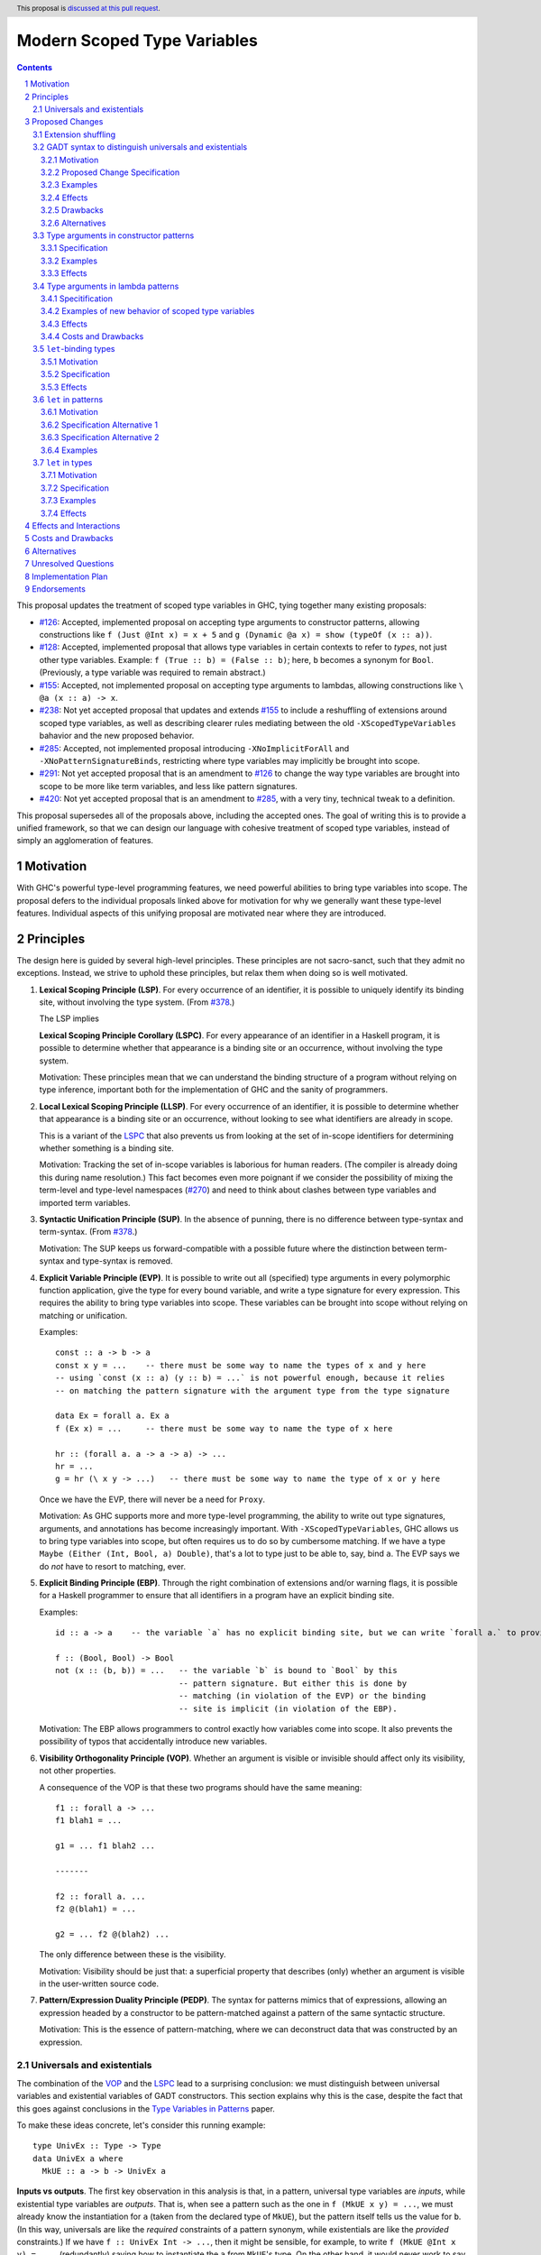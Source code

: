 Modern Scoped Type Variables
============================

.. sectnum::
.. author:: Richard Eisenberg
.. date-accepted::
.. ticket-url::
.. implemented::
.. highlight:: haskell
.. header:: This proposal is `discussed at this pull request <https://github.com/ghc-proposals/ghc-proposals/pull/448>`_.
.. contents::

This proposal updates the treatment of scoped type variables in GHC, tying
together many existing proposals:

.. _`#99`: https://github.com/ghc-proposals/ghc-proposals/pull/99
.. _`#119`: https://github.com/ghc-proposals/ghc-proposals/pull/119
.. _`#126`: https://github.com/ghc-proposals/ghc-proposals/pull/126
.. _`#128`: https://github.com/ghc-proposals/ghc-proposals/pull/128
.. _`#155`: https://github.com/ghc-proposals/ghc-proposals/pull/155
.. _`#228`: https://github.com/ghc-proposals/ghc-proposals/pull/228
.. _`#238`: https://github.com/ghc-proposals/ghc-proposals/pull/238
.. _`#270`: https://github.com/ghc-proposals/ghc-proposals/pull/270
.. _`#281`: https://github.com/ghc-proposals/ghc-proposals/pull/281
.. _`#285`: https://github.com/ghc-proposals/ghc-proposals/pull/285
.. _`#291`: https://github.com/ghc-proposals/ghc-proposals/pull/291
.. _`#378`: https://github.com/ghc-proposals/ghc-proposals/blob/master/proposals/0378-dependent-type-design.rst
.. _`#402`: https://github.com/ghc-proposals/ghc-proposals/pull/402
.. _`#420`: https://github.com/ghc-proposals/ghc-proposals/pull/420
.. _Type Variables in Patterns: https://richarde.dev/papers/2018/pat-tyvars/pat-tyvars.pdf
.. _Kind Inference for Datatypes: https://richarde.dev/papers/2020/kind-inference/kind-inference.pdf
.. _`Haskell 2010 Report`: https://www.haskell.org/onlinereport/haskell2010/haskellch10.html

* `#126`_: Accepted, implemented proposal on accepting type arguments to constructor
  patterns, allowing constructions like ``f (Just @Int x) = x + 5``
  and ``g (Dynamic @a x) = show (typeOf (x :: a))``.
* `#128`_: Accepted, implemented proposal that allows type variables in certain contexts
  to refer to *types*, not just other type variables. Example: ``f (True :: b) = (False :: b)``;
  here, ``b`` becomes a synonym for ``Bool``. (Previously, a type variable was required to remain
  abstract.)
* `#155`_: Accepted, not implemented proposal on accepting type arguments to
  lambdas, allowing constructions like ``\ @a (x :: a) -> x``.
* `#238`_: Not yet accepted proposal that updates and extends `#155`_ to
  include a reshuffling of extensions around scoped type variables, as well
  as describing clearer rules mediating between the old ``-XScopedTypeVariables``
  bahavior and the new proposed behavior.
* `#285`_: Accepted, not implemented proposal introducing ``-XNoImplicitForAll``
  and ``-XNoPatternSignatureBinds``, restricting where type variables may implicitly
  be brought into scope.
* `#291`_: Not yet accepted proposal that is an amendment to `#126`_ to change
  the way type variables are brought into scope to be more like term variables,
  and less like pattern signatures.
* `#420`_: Not yet accepted proposal that is an amendment to `#285`_, with a
  very tiny, technical tweak to a definition.

This proposal supersedes all of the proposals above, including the accepted
ones. The goal of writing this is to provide a unified framework, so that
we can design our language with cohesive treatment of scoped type variables,
instead of simply an agglomeration of features.

Motivation
----------

With GHC's powerful type-level programming features, we need powerful abilities
to bring type variables into scope. The proposal defers to the individual proposals
linked above for motivation for why we generally want these type-level features.
Individual aspects of this unifying proposal are motivated near where they are
introduced.

Principles
----------

The design here is guided by several high-level principles. These principles are not
sacro-sanct, such that they admit no exceptions. Instead, we strive to uphold these
principles, but relax them when doing so is well motivated.

.. _LSP:

1. **Lexical Scoping Principle (LSP)**. For every occurrence of an identifier, it is possible to uniquely identify its binding site, without involving the type system. (From `#378`_.)

   The LSP implies

   .. _LSPC:

   **Lexical Scoping Principle Corollary (LSPC)**. For every appearance of an identifier
   in a Haskell program, it is possible to determine whether that appearance is a
   binding site or an occurrence, without involving the type system.

   Motivation: These principles mean that we can understand the binding
   structure of a program without relying on type inference, important both for the
   implementation of GHC and the sanity of programmers.

   .. _LLSP:

#. **Local Lexical Scoping Principle (LLSP)**. For every occurrence of an identifier, it is possible to determine
   whether that appearance is a binding site or an occurrence, without looking to see what identifiers are
   already in scope.

   This is a variant of the LSPC_ that also prevents us from looking at the set of in-scope identifiers for determining
   whether something is a binding site.

   Motivation: Tracking the set of in-scope variables is laborious for human readers. (The compiler is already
   doing this during name resolution.) This fact becomes even more poignant if we consider the possibility
   of mixing the term-level and type-level namespaces (`#270`_) and need to think about clashes between type
   variables and imported term variables.

   .. _SUP:

#. **Syntactic Unification Principle (SUP)**. In the absence of punning, there is no difference between type-syntax and term-syntax.
   (From `#378`_.)

   Motivation: The SUP keeps us forward-compatible with a possible future where the
   distinction between term-syntax and type-syntax is removed.

   .. _EVP:

#. **Explicit Variable Principle (EVP)**. It is possible to write out all (specified)
   type arguments in every polymorphic function application,
   give the type for every bound variable,
   and write a type signature for every expression. This requires the ability to
   bring type variables into scope. These variables can be brought into scope
   without relying on matching or unification.

   Examples::

     const :: a -> b -> a
     const x y = ...    -- there must be some way to name the types of x and y here
     -- using `const (x :: a) (y :: b) = ...` is not powerful enough, because it relies
     -- on matching the pattern signature with the argument type from the type signature

     data Ex = forall a. Ex a
     f (Ex x) = ...     -- there must be some way to name the type of x here

     hr :: (forall a. a -> a -> a) -> ...
     hr = ...
     g = hr (\ x y -> ...)   -- there must be some way to name the type of x or y here

   Once we have the EVP, there will never be a need for ``Proxy``.

   Motivation: As GHC supports more and more type-level programming, the ability
   to write out type signatures, arguments, and annotations has become increasingly
   important. With ``-XScopedTypeVariables``, GHC allows us to bring type variables
   into scope, but often requires us to do so by cumbersome matching. If we have
   a type ``Maybe (Either (Int, Bool, a) Double)``, that's a lot to type just to
   be able to, say, bind ``a``. The EVP says we do *not* have to resort to matching,
   ever.

   .. _EBP:

#. **Explicit Binding Principle (EBP)**. Through the right combination of extensions and/or warning flags, it is possible
   for a Haskell programmer to ensure that all identifiers in a program have an explicit binding site.

   Examples::

     id :: a -> a    -- the variable `a` has no explicit binding site, but we can write `forall a.` to provide one

     f :: (Bool, Bool) -> Bool
     not (x :: (b, b)) = ...   -- the variable `b` is bound to `Bool` by this
                               -- pattern signature. But either this is done by
                               -- matching (in violation of the EVP) or the binding
                               -- site is implicit (in violation of the EBP).

   Motivation: The EBP allows programmers to control exactly how variables come into
   scope. It also prevents the possibility of typos that accidentally introduce new
   variables.

   .. _VOP:

#. **Visibility Orthogonality Principle (VOP)**. Whether an argument is visible or
   invisible should affect only its visibility, not other properties.

   A consequence of the VOP is that these two programs should have the same meaning::

     f1 :: forall a -> ...
     f1 blah1 = ...

     g1 = ... f1 blah2 ...

     -------

     f2 :: forall a. ...
     f2 @(blah1) = ...

     g2 = ... f2 @(blah2) ...

   The only difference between these is the visibility.

   Motivation: Visibility should be just that: a superficial property that describes
   (only) whether an argument is visible in the user-written source code.

   .. _PEDP:

#. **Pattern/Expression Duality Principle (PEDP)**. The syntax for patterns mimics
   that of expressions, allowing an expression headed by a constructor to be pattern-matched
   against a pattern of the same syntactic structure.

   Motivation: This is the essence of pattern-matching, where we can deconstruct data
   that was constructed by an expression.

.. _universals-and-existentials:

Universals and existentials
~~~~~~~~~~~~~~~~~~~~~~~~~~~

The combination of the VOP_ and the LSPC_ lead to a surprising conclusion: we must distinguish
between universal variables and existential variables of GADT constructors. This section explains
why this is the case, despite the fact that this goes against conclusions in the `Type Variables
in Patterns`_ paper.

To make these ideas concrete, let's consider this running example::

  type UnivEx :: Type -> Type
  data UnivEx a where
    MkUE :: a -> b -> UnivEx a

**Inputs vs outputs**. The first key observation in this analysis is that, in a pattern, universal type variables are
*inputs*, while existential type variables are *outputs*. That is, when see a pattern such as
the one in ``f (MkUE x y) = ...``, we must already know the instantiation for ``a`` (taken from
the declared type of ``MkUE``), but the pattern itself tells us the value for ``b``. (In this way,
universals are like the *required* constraints of a pattern synonym, while existentials are like
the *provided* constraints.) If we have ``f :: UnivEx Int -> ...``, then it might be sensible, for example,
to write ``f (MkUE @Int x y) = ...``, (redundantly) saying how to instantiate the ``a`` from
``MkUE``\ 's type. On the other hand, it would never work to say ``f (MkUE @Int @Bool x y) = ...``,
where the ``@Bool`` is meant to "instantiate" the ``b``. The pattern match *informs* the choice for
``b``: it cannot presuppose it (without doing run-time type matching, which we don't).

Because universals are inputs, it makes sense to mention in-scope variables in universal-variable
instantiations. For example::

  f :: forall c. UnivEx c -> ...
  f (MkUE @c x y) = ...

Here, we have used the in-scope (assuming today's ``-XScopedTypeVariables``) type variable ``c``
to say how to instantiate ``MkUE``. On the other hand, we would never want to mention in-scope
variables in an existential binding::

  f :: forall c d. UnivEx c -> d -> ...
  f (MkUE @c @d x y) = ...

This is quite strange: we're somehow suggesting that the existential type packed in ``MkUE`` is
precisely ``d``. That's impossible. Instead, we might imagine that this binds a new type variable
``d`` that *shadows* the existing ``d``. In any case, something is definitely strange here.

In the context of the LSPC_, though, we see that the treatment for universal type arguments
and existential type arguments must be identical -- at least as far as whether variable mentions
are bindings or occurrences. The reason is that the LSPC_ forbids us from considering ``MkUE``\ 's
type when determining whether the mentions of ``c`` and ``d`` here are bindings or occurrences --
and thus the choice must be the same for both.

**Current solution**. One way out of this is taken in accepted proposal `#126`_, where the choice between binding site
and occurrence is made depending on whether a type variable is already in scope. For the last
``f`` example, `#126`_ rejects because we cannot know that the existential type variable will
be ``d``. (That is, there is no shadowing.) Using in-scopedness to choose between binding site
and occurrence is not in violation of the LSPC_, but it is in violation of the otherwise-respected LLSP_.

**Treatment of term variables**. However, consider how this design compares with the treatment of ordinary expression patterns.
For example::

  g x (Just x) = ...
  h x = case frob x of
    Just x -> ...

No type variables here. Instead, we have an illegal ``g`` -- rejected because one sequence
of patterns binds the same term variable twice. And we have an accepted ``h``, but this
``h`` has a shadowed binding for ``x`` -- no equality comparison here. In terms, any variable
occurrence in a pattern (except in the expression part of a view pattern) is a binding site,
with no questions asked.

**Visible dependent quantification**. Now, let's consider what happens once we have visible
dependent quantification (VDQ) in the types of GADT constructors. This is proposed in `#281`_, which
amends `#402`_ to allow VDQ in GADT constructors (among supporting VDQ more generally). ::

  data VDQ a where
    MkVDQ :: forall a b -> a -> b -> VDQ a

The type ``VDQ`` is like ``UnivEx``, except that it uses VDQ in its constructor. A pattern might
look like ``f (MkVDQ a b x y) = ...``. According to the analysis above, we might want variable
*occurrences* in the first argument of the pattern ``MkVDQ`` (because ``a`` is universal, and
hence an *input* to the pattern), while we definitely want binding sites for ``x`` and ``y``, the
ordinary term arguments. Yet, having different binding treatment for ``a`` than for ``x`` and ``y``
is in violation of the LSPC_, which forbids us from looking at the type of ``MkVDQ`` in making this
decision.

In order to keep backward compatibility with the current treatment for term-level patterns, we must
treat ``a`` and ``b`` as *binding sites* not occurrences.

**Visible vs. invisible type arguments**. The VOP_ tells us that the presence or absence of the
``@`` sign should not affect the binding-site treatment of a region of code. Accordingly, we now
realize that all type arguments -- whether visible or invisible -- must treat variable mentions
as binding sites, not occurrences. Here is an example::

  data VOP a b where
    MkVOP :: forall a -> forall b. a -> b -> VOP a b

Here, we have one visible type argument and one invisible one. A pattern might look like
``f (MkVOP a @b x y) = ...``. The VOP_ compels us to treat ``a`` and ``b`` identically.
Furthermore, the LSPC_ compels us to treat ``a`` and ``x``\ /\ ``y`` identically, too.
Accordingly, all of these must be binding sites -- none can be occurrences.

**Term-level inputs to patterns**. Pattern synonyms currently allow us to declare two
flavors of input: universal type variables and required constraints. We also can declare
three forms of output: existential type variables, provided constraints, and normal term-level arguments.
We're clearly missing something here: term-level input arguments. This proposal does *not*
address this deficiency, but it seems desirable to leave the door open to such an extension in
the future. And when we do, the treatment for term-level inputs should be -- in accordance with the
SUP_ -- the same as the treatment for universal type variables.

**But we want occurrences**. Earlier, we discovered that we sometimes want occurrences
of type variables when instantiating a universal in a pattern. And yet, we see by the
argument here that we cannot support this desire -- at least without new syntax to separate
out inputs from outputs (we could use a modifier, for example).

**Bottom line**. We must not allow universal-variable instantiations in patterns. (This is in
direct conflict with `#126`_ and the `Type Variables in Patterns`_ paper.) There is no way
to safely distinguish such parts of a pattern from the parts of the pattern that bind new variables,
and so until we invent new syntax to allow universal-variable instantiation in patterns, we
must stop accepting these instantiations.

**Corollary**. We must be able to tell the difference between universal variables and existential
variables in GADT constructors. As `Type Variables in Patterns`_ observes, this is not always so
easy in the presence of equality constraints. Accordingly, this proposal introduces a `new way
of understanding GADT syntax <#gadt-syntax>`_ that clearly does define which variables are
universal and which are existential.

Proposed Changes
----------------

Extension shuffling
~~~~~~~~~~~~~~~~~~~

1. Re-purpose deprecated extension ``-XPatternSignatures``. With ``-XPatternSignatures``, we
   allow type signatures in patterns. These signatures can mention in-scope
   type variables as variable occurrences, but can not bind type variables.

   The current ``-XPatternSignatures`` is just a synonym for ``-XScopedTypeVariables``.
   This change is thus not backward-compatible, but given that the existing extension
   is deprecated, I think this change is acceptable.

   Motivation: See rejected proposal `#119`_, which contains the motivation here.

#. Introduce ``-XPatternSignatureBinds``. With ``-XPatternSignatureBinds``, any
   out-of-scope type variables written in a pattern signature would be bound there
   and would remain in scope over the
   same region of code that term-level variables introduced in a pattern scope
   over. In addition, any out-of-scope type variable introduced in a type signature of a
   ``forall``\ -bound variable of a ``RULES`` pragma is similarly scoped over the
   rule. This extension is on by default.
   (This extension is a part of accepted, unimplemented proposal
   `#285`_.)

   Motivation for "on by default": The effect on pattern signatures requires
   ``-XPatternSignatures`` to be witnessed, and so having this be on by default
   does not change the meaning of Haskell98. However, ``RULES`` allows scoped
   type variables even without any extensions today, and so ``-XPatternSignatureBinds``
   is on by default to accommodate this use-case.

#. Introduce ``-XMethodTypeVariables``. With ``-XMethodTypeVariables``, type
   variables introduced in an instance head would scope over the bodies of
   method implementations. Additionally, type variables introduced in a class
   head would scope over the bodies of method defaults.

#. Introduce ``-XScopedForAlls``. With ``-XScopedForAlls``, any type variables
   mentioned in an explicit ``forall`` scopes over an expression. This applies
   to the following constructs:

   * Function bindings
   * Pattern synonym bindings (including in any ``where`` clause)
   * Expression type signatures

   (Alternative name: ``-XExtendedForAllScope``. See `Vlad's comment <https://github.com/ghc-proposals/ghc-proposals/pull/448#discussion_r738276607>`_.).

#. The extension ``-XScopedTypeVariables`` would imply all of the above
   extensions; this way, ``-XScopedTypeVariables`` does not change from its
   current meaning.

#. Introduce ``-XImplicitForAll``, on by default. With ``-XImplicitForAll``,
   an out-of-scope type variable mentioned in various constructs (listed below)
   is implicitly brought into scope over the construct. With ``-XNoImplicitForAll``,
   this implicit scoping does not happen, and the use of the variable is an error.

   Constructs affected:

   1. Type signatures for variable declarations, methods, and foreign imports & exports.
      Example: ``let f :: a -> a; f = ... in ...`` becomes
      ``let f :: forall a. a -> a; f = ... in ...``.

   #. Kind signatures. Example: ``type T :: k -> Type`` becomes ``type T :: forall k. k -> Type``.

   #. GADT constructor declarations. Example: ``MkG :: a -> Maybe b -> G (Either Int b)``
      becomes ``MkG :: forall a b. a -> Maybe b -> G (Either Int b)``.

   #. Pattern synonym signatures. Example: ``pattern P :: a -> Maybe a`` becomes
      ``pattern P :: forall a. a -> Maybe a``. Implicit quantification in pattern synonyms
      always produces *universal* variables, never existential ones.

   #. Type annotations in expressions and ``SPECIALISE`` pragmas. Example:
      ``Right True :: Either a Bool`` becomes ``Right True :: forall a. Either a Bool``.

   #. Types in a ``deriving`` clause. Example: ``data T deriving (C a)`` becomes
      ``data T deriving (forall a. C a)``.

   #. Instance heads, including standalone-deriving instances.
      Example: ``instance Show a => Show (Maybe a)`` becomes
      ``instance forall a. Show a => Show (Maybe a)``.

   #. Type and data family instances, as well as closed type family equations.
      Example: ``type instance F (Maybe a) = Int``
      becomes ``type instance forall a. F (Maybe a) = Int``.

   This extension is part of accepted, unimplemented proposal `#285`_; there
   is no intended change in the description here.

   Being able to turn off this extension is necessary to uphold the EBP_.

.. _gadt-syntax:

GADT syntax to distinguish universals and existentials
~~~~~~~~~~~~~~~~~~~~~~~~~~~~~~~~~~~~~~~~~~~~~~~~~~~~~~

This component of this proposal revises the scoping of variables in GADT declaration syntax.

Motivation
^^^^^^^^^^

1. This new version makes the distinction between universals and existentials in constructors
   very clear, as required by the analysis above (universals-and-existentials_).

#. Principled kind inference is, I believe, impossible using the current syntax. This is argued
   in `Appendix B.8 <https://richarde.dev/papers/2020/kind-inference/kind-inference-supplement.pdf#subsection.B.8>`_ of the `Kind Inference for Datatypes`_ paper. The current approach allows some examples of polymorphic
   recursion, but not others, and I doubt there is a declarative specification
   of what we accept today. Here is an example of surprisingly allowed polymorphic
   recursion::

     data Poly a where
       MkPoly :: forall k1 k2 (a :: k1) (b :: k2). Poly a -> Poly b -> Poly a

   Note that the use of ``Poly b`` instantiates ``Poly`` at a different
   kind (``k2``) than the instantiation in the result (``k1``).

   If we change the ``Poly b`` above to ``Poly Maybe``, the definition is
   rejected: only when the polymorphic recursion instantiates a kind variable
   *with a variable* is the definition accepted.

   Another oddity here happens when we ask what the inferred kind of ``Poly``
   is, before generalization. It must be ``k1 -> Type``... but ``k1`` is not
   even in scope in the declaration of ``Poly``. It's all very strange.

Proposed Change Specification
^^^^^^^^^^^^^^^^^^^^^^^^^^^^^

1. Allow all variables -- call them ``a1 .. an`` -- in the header of a GADT declaration (including variables introduced implicitly) to scope over
   all constructor declarations. Call the GADT ``G``.

#. If there is no standalone kind signature for the GADT, each ``ai`` is
   assigned a kind meta-variable. When checking the constructors, this kind
   meta-variable is unified following the usual rules for meta-variables.
   In particular, this meta-variable will not be able to unify with any kind
   variable locally quantified in a constructor declaration, because the scope
   of the locally quantified kind variable is smaller than the kind meta-variable.

   If a variable kind signature (e.g. ``data G (a :: Type -> Type) where ...``)
   is given in the GADT header, the kind given for the kind
   variable is unified with the kind meta-variable, as usual.

   In declarative terms, this means that we can simply "guess" a monokind for
   each type variable ``ai``.

#. For each constructor, we must determine the universal variables and the
   existential variables. To do this, look at the result type ``G ty1 .. tyn``.
   For each ``i`` such that ``tyi`` is exactly ``ai``, ``ai`` is labeled as
   a universal variable for that constructor. All other type variables in
   that constructor's type are existentials. The distinction between universals
   and existentials matters only in patterns.

#. If a constructor explicitly quantifies over an in-scope type variable
   (example: ``data G a where MkG :: Int -> forall a. a -> G a``), that
   quantification does *not* introduce a new variable. Instead, during
   kind inference, any kind
   signature in the ``forall`` is unified with the kind of the variable,
   but the quantification is otherwise ignored (during kind inference).

#. After kind inference is complete, we must assign types to each
   constructor. The type of the constructor is unchanged from today:
   the order of quantified variables is as given by the user (so, for example,
   existentials might precede universals).

Examples
^^^^^^^^

::

  data G1 a where
    MkG1 :: a Int -> G1 a

Inference for ``G1`` is now easier. We assign ``a :: kappa`` and then unify
``Type -> Type`` with ``kappa``. Today's algorithm instead unifies the kind
of ``G1`` with ``(Type -> Type) -> Type``, from the result type.

::

  data G2 a where
    MkG2 :: forall k (a :: k). G2 a

This definition is now rejected, because the kind for ``a`` cannot mention
locally quantified ``k``. This could be accepted with a standalone kind signature
for ``G2``.

::

  data G3 a where
    MkG3 :: G3 a

This definition is accepted, with ``G3 :: forall k. k -> Type``.
At the end of kind inference, there is no restriction on the kind of ``a``,
so it is generalized.

::

  data G4 (a :: k) where
    MkG4 :: forall k (a :: k). G4 a

This definition is accepted. The ``k`` in the header becomes an implicit
type argument to ``G4``. The ``forall k`` is then ignored during kind
inference, and so the kind annotation on ``a`` in the constructor does
not cause trouble.

::

  data G5 k a where
    MkG5 :: forall k (a :: k). G5 k a

This is also accepted, because the ``k`` is introduced in the header.

::

  data G6 a b where
    MkG6 :: a -> b -> G6 b b

The constructor ``MkG6`` has a universal argument ``b`` and an existential
argument ``a``. Its type is ``forall a b. a -> b -> G6 b b``. Pattern-matching
a scrutinee of type ``G6 ty1 ty2`` against ``MkG6`` introduces an existential
variable ``a`` and assumes an equality constraint ``ty1 ~ ty2``.

::

  data G7 a where
    MkG7 :: b -> G7 b

The constructor ``MkG7`` has only an existential variable ``b``.
Pattern-matching a scrutinee of type ``G7 ty`` against ``MkG7``
introduces the existential ``b`` and an equality constraint that
``b ~ ty``. This equality, however, will not affect type inference,
because it is "let-like".
See ``Note [Let-bound skolems]`` in ``GHC.Tc.Solver.InertSet``.
The choice of making ``b`` existential *does* affect the shape of
the data constructor worker for ``MkG7``, but this will not affect
Haskell users.

::

  data G8 a where
    MkG8_1 :: a Int -> G8 Bool
    MkG8_2 :: a -> G8 a

This definition is accepted today but will be rejected under this proposal.
The problem is that the kind of ``a`` is *different* in the different constructor
types. Today, these ``a``\ s are considered independent, and so there is no
trouble. Under this proposal, though, these ``a``\ s are considered the same,
and thus cannot have different kinds. I argue that ``G8`` here is as confusing
to human readers as it would be to GHC under this proposal, and so rejection
seems sensible.

Effects
^^^^^^^

1. Kind inference becomes more principled, allowing information to flow from
   constructor types back to the declared type arguments.

#. Some definitions accepted today will be rejected under this new treatment,
   when accepting the definition requires unifying the kind of a type argument
   with a locally quantified kind variable. This rejection is a *desired* outcome
   of this change, as the current acceptance is in violation of our plan
   not to infer polymorphic recursion.

   Any newly rejected definition can be fixed with a standalone kind signature.
   This fix is backward compatible.

#. Other definitions accepted today are like ``G8`` in that they use the same
   name for multiple different variables in different constructor types. These
   definitions will have to rename some variables, which is a completely local
   change and will not affect downstream users.

#. A `separate part <#pattern-type-args>`_ of this proposal describes
   how the choice of universals and existentials affects pattern-matching.

#. Constructor uses in expressions are completely and utterly unchanged,
   because the assigned types of constructors are unchanged.

#. Currently, the kind inference algorithm requires two full passes over
   every datatype that lacks a standalone kind signature. I believe this
   change would mean we could reduce this to one pass, though the simplification
   would require some significant refactoring within GHC. (Without this proposal,
   I believe we are tied to keeping the second pass.) The `Kind Inference
   for Datatypes`_ paper shows how kind inference can be done in one pass
   (followed by a straightforward substitution).

#. This change allows some simplification in the kind-inference code.
   It would nullify ``Note [Using TyVarTvs for kind-checking GADTs]`` in
   ``GHC.Tc.TyCl``. It would also mean that the result kind of a GADT
   now makes sense when checking constructors, simplifying logic in ``kcConDecl``
   and making aspects of supporing unlifted newtypes easier (see the
   wrinkle around #17021 in ``Note [Implementation of UnliftedNewtypes]``
     in ``GHC.Tc.TyCl``.

#. This design violates the LLSP_, in that, if we see ``Mk :: forall a. a -> T a``,
   the first ``a`` is a binder if ``a`` is not already in scope, but is not a binder
   if ``a`` is already in scope. See the `alternative approach <#gadt-alternative>`_
   below.

Drawbacks
^^^^^^^^^

1. This change may annoy some users whose definitions are newly rejected.
   The fixes are easy and fully backward-compatible.

Alternatives
^^^^^^^^^^^^

.. _gadt-alternative:

1. Instead of having the variables in the header directly scope over
   the constructors, we could instead compute a variable renaming for
   each constructor. It would work like this, operating over each
   constructor ``K`` of a type ``T`` separately:

   * Let ``R`` represent a *renaming*, mapping variables in scope
     in the result type of ``K`` (domain) to variables mentioned in the declaration
     header (codomain). ``R`` starts empty.

   * Let ``tv1 .. tvn`` represent the variables mentioned in the
     declaration header for ``T``.

   * Look at the result type of ``K`` and extract out the
     type arguments to ``T``. Call these arguments ``arg1 .. argn``,
     where ``T`` has arity ``n``.

   * For each ``argi``: if ``argi`` is a bare variable ``v`` that is not
     already included in the domain of ``R``, add a mapping to ``R``
     from ``v`` to ``tvi``.

   * The key set of ``R`` is precisely the set of universal variables
     of ``K``; any other variable introduced in ``K``\ 's type is an
     existential.

   * During kind inference, treat an occurrence of a variable ``v``
     in the key set of ``R`` as if it were an occurrence of ``R(v)``.

   Note that the algorithm above does *not* depend on type or kind inference;
   it is a straightforward pass over the abstract syntax of the constructor.

   This version preserves today's scoping rules (and upholds the LLSP_). It
   is backward-compatible. But it is subtler. Maybe it is better, regardless.

#. We could offer users a migration period, where we warn about this
   impending change. I see no easy way of implementing such a check,
   and I see relatively little value in doing so, given that the fixes
   are really quite easy. This opinion may change in the light of experience,
   if this feature is implemented and we see trouble in the wild.

.. _pattern-type-args:

Type arguments in constructor patterns
~~~~~~~~~~~~~~~~~~~~~~~~~~~~~~~~~~~~~~

This is an update to accepted, implemented proposal `#126`_ that changes
its treatment of universals. It incorporates the logic of not-yet-accepted
amendment `#291`_.

Specification
^^^^^^^^^^^^^

1. Introduce a new extension ``-XTypeAbstractions``.

#. When ``-XTypeAbstractions`` is enabled, allow type application syntax
   in constructor patterns.

   Concretely, the grammar goes from ::

     pat → gcon apat1 … apatk
         …

   to ::

       pat → gcon tyapp_or_pat1 … tyapp_or_patk
           …

       tyapp_or_pat → '@' atype    -- '@' is in prefix position
                    → pat

#. Type applications in constructor patterns do *not* affect whether
   the pattern-match is successful.

#. Type applications in constructor patterns must correspond to ``forall … .``
   quantifications in the declared constructor or pattern synonym type.
   (Right now, pattern synonyms require all such quantifications to occur
   before any term arguments, but accepted proposal `#402`_ allows these
   quantifications to occur in any order in data constructors.

#. Each quantification in a data constructor or pattern synonym brings
   into scope either a universal variable or an existential variable.
   Telling these apart is easy in pattern synonym types; `see above <#gadt-syntax>`_ for how to determine this property of data constructor
   types.

   1. A type argument corresponding to a universal variable, if given,
      must be ``_``. No exceptions.

   #. A type argument corresponding to an existential variable, if given,
      must be a bare variable or a ``_``. If a variable, this variable is
      unconditionally brought into scope (possibly shadowing any existing
      type variable with the same spelling), bound to the existential type
      packed in the datatype.

#. A wildcard ``_`` as a type argument says simply to skip that argument;
   it does not trigger any behavior associated with partial type signatures.
   In particular, ``-XPartialTypeSignatures`` is not necessary, and no
   diagnostic is produced.

#. As with term variables, it is an error to bring the same type variable
   into scope in two (or more) places within the same pattern.

Examples
^^^^^^^^

::

  f1 (Just @Int x) = x + 1

This is accepted under `#126`_ but rejected under this current proposal,
because we do not allow instantiation of universals. See the
`universals and existentials <#universals-and-existentials>`_ section
for a discussion.

If you want this behavior under this proposal, write a type signature.

::

  {-# LANGUAGE ScopedTypeVariables #-}
  data Ex = forall a. MkEx a
  f2 :: forall b. b -> Ex -> Int
  f2 y (MkEx @b z) = ...

This is rejected under `#126`_,
as it appears to insist that the existential
type packed in ``MkEx`` is the same as the type argument passed to ``f2``.
On the other hand, this is accepted by the current proposal, allowing the
existential ``b`` to shadow the ``b`` brought into scope by the ``forall``.

This shadowing behavior mimics what happens with term variables in patterns.

Effects
^^^^^^^

1. The ability to bind existential variables via a construct such as this
   is necessary to support the EVP_.

#. Forbidding instantiation of universals is to uphold the VOP_ and LSPC_.

#. Having type variables have the same behavior as term variables with
   respect to shadowing (and repeated binding) upholds the VOP_. In addition,
   the fact that type variables are unconditionally brought into scope upholds
   the LLSP_.

#. Allowing users to write ``@_`` for universal arguments upholds the PEDP_.
   An alternative would be simply to skip universals in patterns (as Coq does,
   for example), but this violates the PEDP_. I expect a future proposal to
   arrive eventually that will allow a syntax for instantiating universals;
   the current treatment would be forward compatible with any such syntax.

Type arguments in lambda patterns
~~~~~~~~~~~~~~~~~~~~~~~~~~~~~~~~~

This is a restatement of accepted proposal `#155`_, as amended by not-yet-accepted
`#238`_. For motivation, please see `#238`_.

Specitification
^^^^^^^^^^^^^^^

A. With ``-XTypeAbstractions``, introduce a new form of pattern (cf. The `Haskell 2010 Report`_)::

     apat → … | '@' tyvar | '@' '_'   -- '@' is a prefix occurrence

   Conveniently, ``apat``\ s are used both in function left-hand sides
   and in lambda-expressions, so this change covers both use-cases.

#. A type variable pattern would not be allowed in the following contexts:

   1. To the right of an as-pattern
   #. As the top node in a lazy (``~``) pattern
   #. As the top node in a ``lpat`` (that is, to the left of an infix
      constructor, directly inside a parenthesis, as a component of
      a tuple, as a component of a list, or directly after an ``=``
      in a record pattern)

#. Typing rules for the new construct are as in a `recent paper
   <https://richarde.dev/papers/2021/stability/stability.pdf>`_: see
   ETm-InfTyAbs, ETm-CheckTyAbs, Pat-InfTyVar, and Pat-CheckTyVar, all in
   Figure 7. While the typeset versions remain the official typing rules,
   I will summarise the different rules below.

   **Background**. GHC implements *bidirectional* type-checking, where
   we sometimes know what type to expect an expression to have. When we
   know such a type (for example, because we have a type signature, or
   an expression is an argument to a function with a known type), we say
   we are in *checking* mode. When we do not know such a type (for example,
   when we are inferring the type of a ``let``\ -binding or the type of
   a function applied to arguments), we say we are in *synthesis* mode.
   The `Practical Type Inference <https://www.microsoft.com/en-us/research/wp-content/uploads/2016/02/putting.pdf>`_ paper gives a nice, Haskell-oriented introduction.

   1. In synthesis mode, when examining ``\ @a -> expr``, we simply put
      ``a`` in scope as a fresh skolem variable (that is, not equal
      to any other type) and then check ``expr``. (Presumably, ``expr``
      uses ``a`` in a type signature.) When we infer that ``expr`` has
      type ``ty``, the expression ``\ @a -> expr`` has type ``forall a. ty``.
      Example: ``\ @a (x :: a) -> x`` infers the type ``forall a. a -> a``.
      (For this example, we note that ``\ @a (x :: a) -> x`` is a short-hand
      for ``\ @a -> \ (x :: a) -> x``.)

   #. In checking mode, when examining ``\ @a -> expr`` against type ``ty``,
      we require that ``ty`` has the shape ``forall a. ty'``, where
      ``a`` is a *specified* variable (possibly
      after skolemising any *inferred* variables in ``ty``), renaming the
      bound variable as necessary to match the name used in the expression.
      We then check ``expr`` against type ``ty'``.

   #. In synthesis mode, when examining a function argument ``@a`` to
      a function ``f``, we
      bring ``a`` into scope as a fresh skolem variable and check the
      remainder of the arguments and the right-hand side. In the type
      of ``f``, we include a ``forall a.`` in the spot corresponding
      to the type variable argument.

      If there are multiple equations, each equation is required
      to bind type variables in the same locations. (If this is
      burdensome, write a type signature.) (We could probably do
      better, by inferring the maximum count of bound type
      variables between each required argument and then treating
      each set of bound type variables as a prefix against this
      maximum, but there is little incentive. Just write a type
      signature!)

   #. In checking mode, when examining a function argument ``@a`` to
      a function ``f`` with type signature ``ty``, we require the corresponding
      spot in the type signature to have a ``forall a`` (possibly renaming
      the bound variable). The type variable ``a`` is then brought
      into scope and we continue checking arguments and the right-hand side.

      Multiple equations can bind type variables in different places,
      as we have a type signature to guide us.

#. Typing rules for pattern synonym bindings are complicated, as usual.

   1. A visible type abstraction in a pattern synonym binding that lacks
      a type signature is rejected. (While we could, at some cost, work
      out what should happen here, please just use a type signature.)

   #. (Background information; no new specification here.)
      Pattern synonym type signatures have a restricted form that looks
      like this::

         pattern P :: forall universal_tvs.   required_context =>
                      forall existential_tvs. provided_context =>
                      arg1 -> arg2 -> ... ->
                      result

      `The GHC manual <https://downloads.haskell.org/ghc/latest/docs/html/users_guide/exts/pattern_synonyms.html#typing-of-pattern-synonyms>`_ has the details for how parts
      of this signature can be left out; I will not repeat these rules here.
      The key observation is that all quantified type variables occur
      *before* any required term-level arguments.

      Furthermore, pattern synonym bindings may be specified in two parts,
      for explicit bidirectional pattern synonyms::

         pattern P <- pat
           where P = expr

      Call the top line the *pattern synonym pattern binding*, while
      the second line is the *pattern synonym expression binding*.

      In an implicitly bidirection pattern synonym binding, the
      pattern synonym pattern binding and pattern synonym expression
      binding are written with one bit of syntax. For the purposes
      of this proposal, though, we consider type-checking this
      bit of syntax *twice*, once as a pattern synonym pattern binding,
      and once as a pattern synonym expression binding.

   #. With ``-XTypeAbstractions``, a pattern synonym pattern binding may
      include any number of type abstractions (such as ``@a`` or ``@_``)
      directly after the pattern synonym name. (Such a binding must be written
      in prefix notation, not infix.)
      These bindings correspond to a prefix of the *specified* *universal* type variables
      in the pattern synonym's type. It is an error to write more type
      abstractions than there are specified universal variables.

      Each type abstraction binds a local name to the corresponding
      universal type variable. These names are available in the right-hand
      side (after the ``<-`` or ``=``).

      (Existentials are excluded here because an existential type variable
      is bound by the pattern in the right-hand side. There appears to be
      no motivation for being able to name these on the left.)

      The rules for the usage of such variables on the right-hand side are
      unchanged from the way scoped type variables work in pattern synonyms
      today.

   #. With ``-XTypeAbstractions``, a pattern synonym expression binding
      may include any number of type abstractions (such as ``@a`` or ``@_``)
      directly after the pattern synonym name. (Such a binding must be written
      in prefix notation, not infix.) These correspond to a prefix of
      the concatentation of the specified universal and specified existential type variables
      written in the pattern synonym type signature. It is an error
      to write more type abstractions than there are specified universal
      and specified existential type variables.

      Each type abstraction binds a local name to the corresponding
      universal or existential type variable. These names are available in the
      right-hand side (after the ``=``).

      (Existentials are included here because a pattern synonym used as an
      expression takes existentials as arguments from call sites, and it is
      sensible to bind these on the left.)

      The rules for the usage of such variables on the right-hand side are
      just as they exist for ordinary function bindings.

#. ``-XTypeAbstractions`` and ``-XScopedForAlls`` have a fraught relationship,
   as both are trying to accomplish the same goal via different means. Here are
   the rules keeping this sibling rivalry at bay:

   1. ``-XScopedForAlls`` does not apply in expression type signatures. Instead,
      if users want a type variable brought into scope, they are encouraged to
      use ``-XTypeAbstractions``. (It would not be hard to introduce a helpful
      error message instructing users to do this.)

   #. If ``-XScopedForAlls`` is enabled,
      in an equation for a function definition for a function ``f`` (and similar
      for pattern synonym pattern bindings and pattern synonym expression bindings):

      * If ``f`` is written with no arguments or its first argument is not
        a type argument (that is, the next token after ``f``
        is not a prefix ``@``), then ``-XScopedForAlls`` is in effect and
        brings type variables into scope.

      * Otherwise, if ``f``\'s first argument is a type argument, then
        ``-XScopedForAlls`` has no effect. No additional type variables
        are brought into scope.

#. (Optional extra) If ``-XTypeAbstractions`` is in effect, then a function
   binding may use ``@(..)`` on its left-hand side. Here is the BNF (cf. the
   `Haskell 2010 Report`_, Section 4.4.3), recalling that braces mean "0 or more"::

     funlhs  →  var apat { apat }
             |  pat varop pat
             |  '(' funlhs ')' apat { apat }
             |  funlhs '@' '(' '..' ')'

   The last line is new, and we assume the ``@`` is in prefix form. This construct
   is available only when the function being defined has a type signature.
   The new construct brings into scope all type variables brought into scope
   at that point in the signature. Note that implicitly quantified type variables
   are brought into scope at the top of a signature, and so ::

     f :: a -> b -> a
     f @(..) = -- RHS

   would have ``a`` and ``b`` in scope in the ``RHS``.

   The ``@(..)`` construct works for both *specified* and *inferred* variables,
   and is additionally available in pattern synonym pattern bindings (where it
   brings into scope only universals) and pattern synonym expression bindings
   (where is brings into scope both universals and existentials). (In an implicitly
   bidirectional pattern synonym, the ``@(..)`` brings into scope only universals.)

Examples of new behavior of scoped type variables
^^^^^^^^^^^^^^^^^^^^^^^^^^^^^^^^^^^^^^^^^^^^^^^^^

::

   f :: forall a. a -> a
   f @b x = (x :: a)   -- rejected, because -XScopedForAlls is disabled here

   g :: forall a. a -> a
   g @a x = (x :: a)   -- accepted with -XTypeAbstractions

   h = ((\x -> (x :: a)) :: forall a. a -> a)
     -- accepted with previous -XScopedTypeVariables, but rejected
     -- now

   i = ((\ @a x -> (x :: a)) :: forall a. a -> a)
     -- accepted with -XTypeAbstractions

Note that turning off ``-XScopedForAlls`` with ``-XTypeAbstractions`` is necessary if we
think about where type variables are brought into scope. Are they brought into
scope by the ``forall``? Or by the ``@a``? It can't be both, as there is no
sensible desugaring into System F. Specifically, if we have ``expr :: forall a. ty``,
that gets desugared into ``/\ a -> expr``. If we have ``(\ @a -> expr) :: forall b. ty``,
what does it get desugared into? It would have to be ``/\ b -> /\ a -> expr``, but then
``b`` and ``a`` are different.

Here might be another way of thinking about it. Suppose we're checking ``expr`` against
the pushed-down (known) type ``forall a. ty``. If we bring ``a`` into scope, what type
do we check ``expr`` against? Is it ``forall a. ty`` again? That's very awkward if ``a``
is *already* in scope. If we check ``expr`` against ``ty`` and ``expr`` looks like
``\ @b -> expr'``, then we check ``\ @b -> expr'`` against ``ty`` -- not against
``forall a. ty``.

Effects
^^^^^^^

1. This delivers the EVP_, meaning we can rid of ``Proxy``.

2. The optional extra ``@(..)`` notation seems like a convenient middle ground,
   allowing for an easy transition from the old-style ``-XScopedTypeVariables``
   to the newer ``-XTypeAbstractions``. It brings the *inferred* variables (from `#99`_)
   into
   scope, quite conveniently. This new notation also allows type variables to
   be brought into scope without the ``forall`` keyword in the type, in case
   the user does not want to trigger ``forall``\ -or-nothing behavior.

   Note that this notation is forward compatible with visible dependent quantification
   in terms (`#281`_)::

     f :: foreach (count :: Int) (label :: String) (is_paid_for :: Bool) -> Invoice
     f (..) = -- here, count, label, and is_pair_for are all in scope

   This style allows for more perspicuous types while avoiding redundancy. The particular
   example here uses ``foreach`` to denote arguments that are available at runtime, but
   nothing about ``foreach`` is required to make this all work (as far as scoping is
   concerned).

   Accepting the ``@(..)`` syntax does *not* entail accepting this new, separate
   ``(..)`` syntax, though it is good to know that the idea is forward compatible.

   A ``@(..)`` argument counts as a type argument when asking whether ``-XScopedForAlls``
   affects a function equation.

   The new ``@(..)`` notation does *not* work with expression type signatures,
   lambda-expressions, or anywhere other than a function binding with a type
   signature. This is because doing so would require propagating type
   information into scoping, which is problematic.

   Some have argued on GitHub that it may be best to hold off the ``@(..)`` until
   we gain more experience here: adding new features is easier than removing them.
   While I agree that this could be done, the ``@(..)`` construct makes for a very
   easy migration from today's ``-XScopedTypeVariables`` and is thus tempting to
   be around from the start. I don't feel strongly.

#. (technical) The `Visible Type Applications`_ (VTA) paper defines the behavior about what to
   do when checking against a polytype: it says to deeply skolemize. However, eager deep
   skolemization will spell trouble for this extension, as we need the lambdas to see
   the ``forall``\s. The end of the Section 6.1 in the `extended VTA <https://cs.brynmawr.edu/~rae/papers/2016/type-app/visible-type-app-extended.pdf>`_ paper discusses
   why we do eager deep skolemization: essentially, the alternative would be to do
   type generalization at inflection points between checking and inference mode,
   right before doing the subsumption check. Type generalization is hard in GHC, though,
   and so the paper avoided it. In order to implement this proposal, we'll have to work
   out how to do this.

Costs and Drawbacks
^^^^^^^^^^^^^^^^^^^

1. This part of the proposal
   is *not* backward-compatible with today's ``-XScopedTypeVariables``,
   because it rejects expressions like ::

     ((\x -> (x :: a)) :: forall a. a -> a)

   which are accepted today. No migration period is proposed, because it is
   very hard to imagine how ``-XTypeAbstractions`` and ``-XScopedForAlls`` should
   co-exist peacefully here. Instead, we can issue a specific error message telling
   users how to migrate their code in this case.

   My hope is that constructs such as this one are rare and would not impact many
   users.

   If necessary, we could imagine taking the expression ``expr :: forall ... . ty``
   and looking proactively to see whether ``expr`` ever uses a type variable
   pattern from this proposal. If not, ``-XScopedForAlls`` could trigger (and we
   issue a warning with ``-Wcompat``). But, if a type argument appears anywhere
   in ``expr``, then ``-XScopedForAlls`` is disabled. This would be backward-compatible,
   but unfortunately non-local and annoying. I prefer just to skip this
   migration step.


.. _type-let:

``let``-binding types
~~~~~~~~~~~~~~~~~~~~~

This segment of the proposal goes beyond previous proposals in describing a mechanism
to use ``let`` to bind type synonyms.

Motivation
^^^^^^^^^^

1. Users have, from time to time, requested the ability to make local type synonyms.
   GHC even has a little support for synonyms via equality constraints (e.g., writing
   ``f :: (a ~ Some Big Type With Lots Of Parts) => Maybe a -> a -> Maybe a``). Instead
   of encoding this idea via equality constraints, though, it would be nice to support
   it directly.

#. Now that type variables can stand for types, we can write code like ::

     f :: Maybe Bool -> Bool
     f (x :: Maybe b) = (True :: b)

   Note that the pattern signature binds ``b`` to ``Bool``. This is, essentially, a ``let``\ -bound
   type variable: in the scope of ``b``, ``b`` is synonymous with ``Bool``. Yet the only way
   to make such a ``b`` is via a pattern (or result, `#228`_) signature. Why force users
   to use matching instead of binding the variable directly.

#. Doing this helps uphold the EBP_.

Specification
^^^^^^^^^^^^^

1. Create a new extension ``-XExtendedLet``.

#. With ``-XExtendedLet``, add two new productions for ``decl`` (from the `Haskell 2010 Report`_), ::

     decl → 'type' simpletype '=' type
          → 'type' tyvar '=' type

   and remove the production ``topdecl → 'type' simpletype '=' type`` from ``topdecl``.

   Note that the second form allows a local binding for a lower-case ``tyvar``; these
   synonyms may not be parameterized.

#. The form ``decl → 'type' tyvar '=' type`` is not allowed at top-level.

#. These new declaration forms introduce local type synonyms in terms, which scope over the same
   region of code that other declarations in the same ``let`` / ``where`` clause scope over.

   Like other type synonyms, local type synonyms may not be recursive.

#. Wildcards are allowed in the right-hand side of local synonyms. At usage sites of the
   synonym, the synonym is expanded. It is an error if that location does not allow wildcards.
   The wildcard is understood to stand for just one type shared among all the expansions.

Effects
^^^^^^^

1. We can now bind local type synonyms, avoiding the need to do so via pattern or result
   signatures.

#. One challenge is how to present these local synonyms in error messages. It might be
   best to aggressively expand (unlike top-level type synonyms), especially because these
   local synonyms might refer to other local type variables that are in scope. As we gain
   experience with this new form, we can refine their appearance in error messages.

#. Note that this proposal does *not* allow for top-level lower-case type synonyms. There
   is nothing stopping us from doing so, but it would seem to violate expectations of Haskellers
   and would be the first instance of a lower-case type variable being in scope at the top level.

``let`` in patterns
~~~~~~~~~~~~~~~~~~~

This part of this proposal allows introducing a ``let``\ -binding in a pattern.
The bound variable(s) scope over the same region of code as the pattern-bound
variables do.

The syntax for this feature is a bit awkward, and so this proposal presents
two alternatives for discussion.

Motivation
^^^^^^^^^^

1. A careful reader will note that allowing ``let`` for `type synonyms <#type-let>`_
   does not, by itself, replace a binding such as that in ``f (True :: b) = ...``
   because the current form binds the type variable in the pattern. This part
   of the proposal closes this gap. See `examples <#let-in-pattern-example>`_ below.

#. Though admittedly a weakish motivation, there is currently no way to share
   expressions used in common in multiple view patterns. See `examples <#let-in-pattern-example>`_
   below.

Specification Alternative 1
^^^^^^^^^^^^^^^^^^^^^^^^^^^

1. With ``-XExtendedLet``, add a new form of pattern as follows::

     pat → 'let' decls 'in' pat

#. Any entites bound in ``decls`` scope over the same region of the program
   that pattern-bound variables scope over, with the addition of the ``decls``
   themselves (that is, the declarations can be recursive).

Specification Alternative 2
^^^^^^^^^^^^^^^^^^^^^^^^^^^

0. **Background**. Here are some productions from the `Haskell 2010 Report`_::

     funlhs → var apat {apat}
            | pat varop pat
            | '(' funlhs ')' apat {apat}

     apat → gcon
          | literal
          | …

     lexp → '\' apat1 … apatn '->' exp   (n ≧ 1)
          | …

     lpat → apat
          | '-' (integer|float)
          | gcon apat1 … apatn

   (Recall that braces mean "0 or more".)

1. With ``-XExtendedLet``, change the grammar to be ::

     funlhs → var apats1
            | pat varop pat
            | '(' funlhs ')' apats

     apats1 → apat
            | apat apats
            | '(' 'let' decls ')' apats

     apats →
           | apats1

     lexp → '\' apats1 '->' exp
          | …

     lpat → apat
          | '-' (integer|float)
          | gcon apats

   This allows phrases like ``f x (let y = g x x) (frob y -> True) = ...``, where we can include
   a ``let`` construct in the middle of a list of patterns. The pattern grammar itself is unaffected.

2. Any entities bound in ``decls`` scope over the same region of the program
   that pattern-bound variables scope over, with the addition of the ``decls``
   themselves (that is, the declarations can be recursive).

.. _let-in-pattern-example:

Examples
^^^^^^^^

1. Instead of ::

     f :: Maybe Bool -> Bool -> Bool
     f (x :: Maybe b) (y :: b) = ...

   we can write (Alternative 1) ::

     f :: Maybe Bool -> Bool -> Bool
     f (let type b = Bool in x) (y :: b) = ...

   or (Alternative 2) ::

     f :: Maybe Bool -> Bool -> Bool
     f (let type b = Bool) x (y :: b) = ...

   Note that the ``b`` is in scope in the type signature for ``y``.

   If we instead say (Alternative 1) ::

     f (let type b = _ in (x :: Maybe b)) (y :: b) = ...

   or (Alternative 2) ::

     f (let type b = _) (x :: Maybe b) (y :: b) = ...

   now the choice ``b ~ Bool`` is inferred, but we have an explicit binding
   site for ``b``, in accordance with the EBP_.

#. Instead of ::

     f x y z (frob x y z -> True) (frob x y z -> False) = ...

   we can write (Alternative 1) ::

     f x y z (let test = frob x y z in (test -> True)) (test -> False) = ...

   or (Alternative 2) ::

     f x y z (let test = frob x y z) (test -> True) (test -> False) = ...

   avoiding some repetition.

``let`` in types
~~~~~~~~~~~~~~~~

This part of the proposal allows ``let`` to be used in types.

Motivation
^^^^^^^^^^

1. The careful reader will notes that the `secction above <#type-lets>`_ defining
   the ability to bind type synonyms in ``let`` expressions does not actually address
   a motivating example. This component of this proposal allows us to avoid repetition
   within a type signature.

Specification
^^^^^^^^^^^^^

1. With ``-XExtendedLets``, expand the grammar for types to include the following::

     type → 'let' tdecls 'in' type

     tdecls → '{' tdecl1 ';' ... ';' tdecln '}'
     tdecl → simpletype '=' type
           → tyvar '=' type

   Note that we do not include the ``type`` keyword in the grammar above, because
   we are already in type-syntax.

#. The type synonyms introduced in a ``let`` in types scope over the type after the
   ``in``.

#. As above, the synonyms may mention wildcards, and the definitions may not be recursive.

Examples
^^^^^^^^

1. Instead of ::

     f :: forall a b. (c ~ Very Big Type a b) => c -> c -> c

   we can write ::

     f :: forall a b. let c = Very Big Type a b in c -> c -> c

   which more directly expresses what we mean.

Effects
^^^^^^^

1. This step further unifies term-level and type-level syntax, at low cost.

#. An initial version of this feature will likely want to expand the synonyms
   aggressively. We can think about ways to preserve synonyms as we gain experience
   with the feature.

#. This part of the proposal does not directly serve any of the principles outlined
   at the top of this proposal, but now seems a convenient time to introduce this
   extension, which should be relatively easy to implement.

Effects and Interactions
------------------------

The effects of this proposal are written out in the individual sections. Here,
I summarize the effects on the principles_ laid out above.

1. The LSPC_ is upheld. Binders occur in patterns, after ``forall``, in
   ``let`` declarations, and a few other discrete places in the AST -- and
   nowhere else. In particular, binders do not occur in pattern signatures.
   Instead, with ``-XPatternSignatureBinds``, an occurrence of an out-of-scope
   variable ``a`` induces a ``let type a = _ in`` to be prefixed to the pattern.

#. The LLSP_ is made to hold, by describing pattern-signature binds as occurrences
   and making type applications in patterns unconditionally bring new variables
   into scope.

#. The SUP_ is supported. The new ``let`` syntax in types is a strict subset
   of its syntax in terms, and the semantics are compatible.

#. The EVP_ is made to hold, by allowing explicit binders for type variables
   for existentials and the variables bound by an inner ``forall`` in a higher-rank
   type.

#. The EBP_ is made to hold, by introducing ``-XNoImplicitForAll`` and
   ``-XNoPatternSignatureBinds``.

#. The VOP_ is made to hold, by ensuring that types and terms are treated identically
   in patterns.

#. The PEDP_ is respected, by allowing space for universals in patterns. It is up
   to a future proposal to figure out how universals can be instantiated in patterns,
   but this current proposal is future-compatible with other ideas, and it retains
   the correspondence between arguments in patterns and arguments in expressions.

Costs and Drawbacks
-------------------

1. This proposal, if accepted in full, is a pretty drastic change to the way
   scoped type variables are described and implemented in GHC. However, it is
   designed to be mostly backward compatible and should affect downstream users
   rather little.

Alternatives
------------

1. It is possible to break this proposal up into smaller pieces. In particular,
   any of the changes to ``let`` are completely separable from the rest of the
   proposal and from each other. These pieces are included here only because
   they fit nicely with the other ideas in this proposal and it would seem to
   be less jarring to users to get this all done at once. At a minimum, if these
   pieces are left off, we see here how the design of this proposal is forward
   compatible with these additions.

Unresolved Questions
--------------------

None at this time.

Implementation Plan
-------------------

I am very keen to get this implemented and would be happy to support others
taking on this work or to do it myself.

Endorsements
-------------

Please feel free to submit a PR against this one to add your name here!